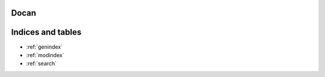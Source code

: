 Docan
=====

Indices and tables
==================

* :ref:`genindex`
* :ref:`modindex`
* :ref:`search`
